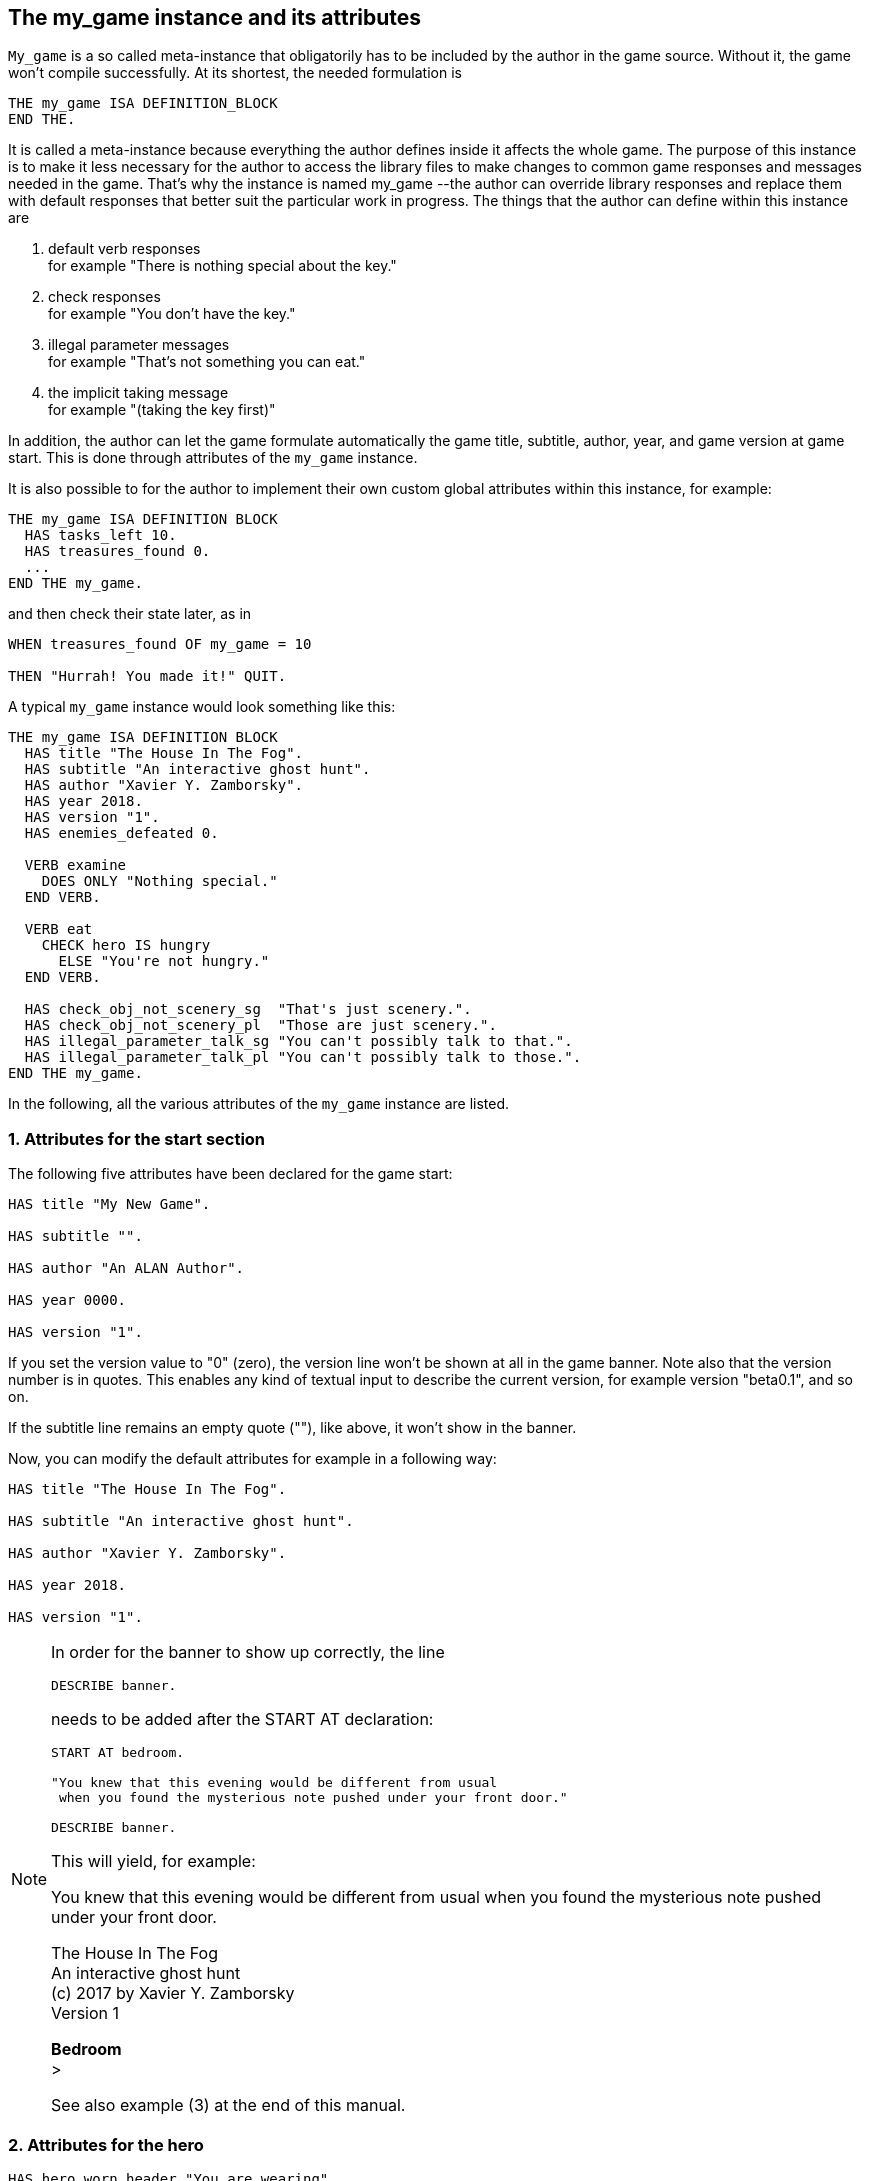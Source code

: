 ////
********************************************************************************
*                                                                              *
*                     ALAN Standard Library User's Manual                      *
*                                                                              *
*                                 Chapter 10                                   *
*                                                                              *
********************************************************************************
////



[[ch10]]
== The my_game instance and its attributes

`My_game` is a so called meta-instance that obligatorily has to be included by the author in the game source.
Without it, the game won't compile successfully.
At its shortest, the needed formulation is

[source,alan]
--------------------------------------------------------------------------------
THE my_game ISA DEFINITION_BLOCK
END THE.
--------------------------------------------------------------------------------

It is called a meta-instance because everything the author defines inside it affects the whole game.
The purpose of this instance is to make it less necessary for the author to access the library files to make changes to common game responses and messages needed in the game.
That's why the instance is named my_game --the author can override library responses and replace them with default responses that better suit the particular work in progress.
The things that the author can define within this instance are

a. default verb responses +
for example "There is nothing special about the key."

b. check responses +
for example "You don't have the key."

c. illegal parameter messages +
for example "That's not something you can eat."

d. the implicit taking message +
for example "(taking the key first)"

In addition, the author can let the game formulate automatically the game title, subtitle, author, year, and game version at game start.
This is done through attributes of the `my_game` instance.

It is also possible to for the author to implement their own custom global attributes within this instance, for example:

[source,alan]
--------------------------------------------------------------------------------
THE my_game ISA DEFINITION BLOCK
  HAS tasks_left 10.
  HAS treasures_found 0.
  ...
END THE my_game.
--------------------------------------------------------------------------------

and then check their state later, as in

[source,alan]
--------------------------------------------------------------------------------
WHEN treasures_found OF my_game = 10

THEN "Hurrah! You made it!" QUIT.
--------------------------------------------------------------------------------

A typical `my_game` instance would look something like this:

[source,alan]
--------------------------------------------------------------------------------
THE my_game ISA DEFINITION BLOCK
  HAS title "The House In The Fog".
  HAS subtitle "An interactive ghost hunt".
  HAS author "Xavier Y. Zamborsky".
  HAS year 2018.
  HAS version "1".
  HAS enemies_defeated 0.

  VERB examine
    DOES ONLY "Nothing special."
  END VERB.

  VERB eat
    CHECK hero IS hungry
      ELSE "You're not hungry."
  END VERB.

  HAS check_obj_not_scenery_sg  "That's just scenery.".
  HAS check_obj_not_scenery_pl  "Those are just scenery.".
  HAS illegal_parameter_talk_sg "You can't possibly talk to that.".
  HAS illegal_parameter_talk_pl "You can't possibly talk to those.".
END THE my_game.
--------------------------------------------------------------------------------


In the following, all the various attributes of the `my_game` instance are listed.



// @FIXME: This heading should retain it's number even when all other section
//         numbers are removed!
=== 1. Attributes for the start section

The following five attributes have been declared for the game start:

[source,alan]
--------------------------------------------------------------------------------
HAS title "My New Game".

HAS subtitle "".

HAS author "An ALAN Author".

HAS year 0000.

HAS version "1".
--------------------------------------------------------------------------------

If you set the version value to "0" (zero), the version line won't be shown at all in the game banner.
Note also that the version number is in quotes.
This enables any kind of textual input to describe the current version, for example version "beta0.1", and so on.


// PAGE 79 //



If the subtitle line remains an empty quote (""), like above, it won't show in the banner.

Now, you can modify the default attributes for example in a following way:

[source,alan]
--------------------------------------------------------------------------------
HAS title "The House In The Fog".

HAS subtitle "An interactive ghost hunt".

HAS author "Xavier Y. Zamborsky".

HAS year 2018.

HAS version "1".
--------------------------------------------------------------------------------

[NOTE]
================================================================================
In order for the banner to show up correctly, the line

[source,alan]
----------------
DESCRIBE banner.
----------------

needs to be added after the START AT declaration:

[source,alan]
------------------------------------------------------------------
START AT bedroom.

"You knew that this evening would be different from usual
 when you found the mysterious note pushed under your front door."

DESCRIBE banner.
------------------------------------------------------------------

This will yield, for example:

[example,role="gametranscript"]
===============================
You knew that this evening would be different from usual when you found the mysterious note pushed under your front door.

The House In The Fog +
An interactive ghost hunt +
(c) 2017 by Xavier Y. Zamborsky +
Version 1

*Bedroom* +
&gt;
===============================

See also example (3) at the end of this manual.
================================================================================

// PAGE 80 //



// @FIXME: This heading should retain it's number even when all other section
//         numbers are removed!
=== 2. Attributes for the hero

[source,alan]
--------------------------------------------------------------------------------
HAS hero_worn_header "You are wearing"

HAS hero_worn_else "You are not wearing anything."
--------------------------------------------------------------------------------

Change these to alter the way the hero is described as far clothing is concerned.
If no specific CLOTHING is defined for the hero in the game, these messages won't show at any time.
By default, these messages show at "`>inventory`".
If the author wishes to have the CLOTHING objects worn by the hero described after "`>examine`" me, the examine verb for the hero should be defined this way:

[source,alan]
--------------------------------------------------------------------------------
THE hero ISA ACTOR

...

VERB examine

DOES ONLY "Blah blah..."

LIST worn.

END VERB.

END THE hero.
--------------------------------------------------------------------------------

// @FIXME: This heading should retain it's number even when all other section
//         numbers are removed!
=== 3. Attributes for locations

[source,alan]
--------------------------------------------------------------------------------
HAS dark_loc_desc "It is pitch black. You can't see anything at all."
--------------------------------------------------------------------------------

This is the default location description for dark locations.
It is shown every time the hero enters a dark location or types "LOOK" while there.
Edit this to change the default description of dark locations.
If/when a dark location is lighted, this description won't be shown any longer.

[source,alan]
--------------------------------------------------------------------------------
HAS light_goes_off "It is now pitch black.".
--------------------------------------------------------------------------------

This message is shown when a light goes off and the location becomes dark.

// @FIXME: This heading should retain it's number even when all other section
//         numbers are removed!
=== 4. Attributes for restricted actions

[source,alan]
--------------------------------------------------------------------------------
HAS restricted_response "You can't do that."
--------------------------------------------------------------------------------

If the game author restricts the outcome of any verbs in the game, this message will show instead of the usual message.

[source,alan]
--------------------------------------------------------------------------------
HAS restricted_level 0.
--------------------------------------------------------------------------------

// @FIXME: XRef to PDF page...
By default, all verbs work normally, without restrictions.
See further the chapter Restricted actions (p. 69-).

// PAGE 81 //



// @FIXME: This heading should retain it's number even when all other section
//         numbers are removed!
=== 5. Illegal parameter messages

In this section, all illegal parameter messages used by the library are listed.
If you wish to change any of these, you can declare them again in the my_game instance.

[NOTE]
================================================================================
If you need to change a great number, or all, of these messages, for example if you're writing in another language or you need to change the person or the tense of these messages to better suit your narrative, it is highly recommended that you edit the file 'mygame_import.i' in the library distribution package, find the list of these messages there, edit them, and import the 'mygame_import.i' file to your game source (together with the library). 'mygame_import.i' is a file that lists all the pre-defined attributes of the my_game instance for easy modification.
It is included in the library distribution package but is not necessarily needed to run a game.
It makes sense to re-declare these messages within the my_game instance in your own source file ONLY if you need to change a small number that you are not satisfied with.
Looking through the list of these parameter messages in 'mygame_import.i' will give you a much better overview of them and make it easier to edit them in a uniform way to suit your purposes.
================================================================================

[NOTE]
================================================================================
NOTE ALSO that changing illegal parameter messages is usually not the first priority of a game author and in many cases they are left as is, as defined by the library.
It is much more common to modify the standard verb outcomes or add checks of your own to existing library checks, for example.
If changing illegal parameter messages is not a high priority for you, you might wish to skip directly to the next section.
================================================================================

The illegal parameter messages, as also the verb check messages and implicit taking messages further below, use the `$` parameter naming approach.

Key to the parameter symbols used in ALAN:

[horizontal]
`$v`  :: the verb the player used
`$1`  :: the first parameter the player used (for example the noun after the first verb used), without any articles, for example "key" in the command "examine key")
`$+1` :: the definite form of the first parameter the player used (for example "the key")
`$-1` :: the negative form of the first parameter the player used (for example "no key") (not used in the library)
`$01` :: the indefinite form of the first parameter the player used (for example "a key")
`$2`  :: etc. would be the second parameter the player used, ( for example the word "key" in "unlock door with key")

The general message for when a parameter is not suitable with the verb (for example "That's not something you can attack"):


[source,alan]
--------------------------------------------------------------------------------
HAS illegal_parameter_sg "That's not something you can $v.".

HAS illegal_parameter_pl "Those are not something you can $v.".
--------------------------------------------------------------------------------

The library accounts for singular and plural cases; that's why many messages have both a singular (sg) and a plural (pl) formulation.
In the following there are variations of the above message when a preposition is required after the verb (for example "That's not something you can ask about." or "That's not something you can cut things with."):

For verbs requiring about (the library verbs ask_about, tell_about and think_about):

// PAGE 82 //


[source,alan]
--------------------------------------------------------------------------------
HAS illegal_parameter_about_sg "That's not something you can $v about.".

HAS illegal_parameter_about_pl "Those are not something you can $v about.".
--------------------------------------------------------------------------------

There are two ditransitive verbs requiring at in the library, fire_at (e.g"fire rifle at bear") and throw_at (for example "throw remote control at TV"):

[source,alan]
--------------------------------------------------------------------------------
HAS illegal_parameter_at "You can't $v anything at $2."
--------------------------------------------------------------------------------

The following is needed for the verb ask_for (for example "ask servant for tea"):

[source,alan]
--------------------------------------------------------------------------------
HAS illegal_parameter_for_sg "That's not something you can $v for.".

HAS illegal_parameter_for_pl "Those are not something you can $v for.".
--------------------------------------------------------------------------------

The verb take_from needs the following formulations:

[source,alan]
--------------------------------------------------------------------------------
HAS illegal_parameter_from_sg "That's not something you can take things from.

HAS illegal_parameter_from_pl "Those are not something you can take things

from.".
--------------------------------------------------------------------------------

The verbs dive_in, jump_in, lie_in and swim_in use the following parameter messages:

[source,alan]
--------------------------------------------------------------------------------
HAS illegal_parameter_in_sg "That's not something you can $v in.".

HAS illegal_parameter_in_pl "Those are not something you can $v in.".
--------------------------------------------------------------------------------

Climb_on, jump_on, knock, lie_on, sit_on, stand_on, switch_on, turn_on, for their part, use the following messages:

[source,alan]
--------------------------------------------------------------------------------
HAS illegal_parameter_on_sg "That's not something you can $v on.".

HAS illegal_parameter_on_pl "Those are not something you can $v on.".
--------------------------------------------------------------------------------

For get_off, switch_off and turn_of f, the following parameter messages are used:

[source,alan]
--------------------------------------------------------------------------------
HAS illegal_parameter_off_sg "That's not something you can $v off.".

HAS illegal_parameter_off_pl "Those are not something you can $v off.".
--------------------------------------------------------------------------------

The preposition to is needed in the verbs listen_to and talk_to:

[source,alan]
--------------------------------------------------------------------------------
HAS illegal_parameter_to_sg "That's not something you can $v to.".

HAS illegal_parameter_to_pl "Those are not something you can $v to.".
--------------------------------------------------------------------------------

A slightly different message is needed for give, show, tell, tie_to, throw_to which are ditransitive verbs with the second parameter preceded by to:

// PAGE 83 //


[source,alan]
--------------------------------------------------------------------------------
HAS illegal_parameter2_to_sg "That's not something you can $v things to.".

HAS illegal_parameter2_to_pl "Those are not something you can $v things to.".
--------------------------------------------------------------------------------

For with, we have two separate messages.
The verbs kill_with, shoot_with and play_with use the following formulation:

[source,alan]
--------------------------------------------------------------------------------
HAS illegal_parameter_with_sg "That's not something you can $v with.".

HAS illegal_parameter_with_pl "Those are not something you can $v with.".
--------------------------------------------------------------------------------

while a somewhat bigger group of verbs - attack_with, break_with, burn_with, close_with, cut_with, fill_with, lock_with, open_with, pry_with, push_with, unlock_with - are accompanied with a message one word longer: the word 'things' is added, for no other reason than that it sounds better than if left out, as far as these verbs are concerned:

[source,alan]
--------------------------------------------------------------------------------
HAS illegal_parameter2_with_sg "That's not something you can $v things with.".

HAS illegal_parameter2_with_pl "Those are not something you can $v things
with.".
--------------------------------------------------------------------------------


The communication verbs ask, ask_for, say_to, talk_to and tell use a message of their own:

[source,alan]
--------------------------------------------------------------------------------
HAS illegal_parameter_talk_sg "That's not something you can talk to.".

HAS illegal_parameter_talk_pl "Those are not something you can talk to.".
--------------------------------------------------------------------------------

We have a separate individual default parameter message for a handful of verbs.

For consult, we have the following:


[source,alan]
--------------------------------------------------------------------------------
HAS illegal_parameter_consult_sg "That's not something you can find

information about."
--------------------------------------------------------------------------------

[source,alan]
--------------------------------------------------------------------------------
HAS illegal_parameter_consult_pl "Those are not something you can find

information about."
--------------------------------------------------------------------------------

You'll find this message at examine :

[source,alan]
--------------------------------------------------------------------------------
HAS illegal_parameter_examine_sg "That's not something you can examine.".

HAS illegal_parameter_examine_pl "Those are not something you can examine.".
--------------------------------------------------------------------------------

The reason why examine doesn't use the general default message (scroll above) is that when the player types for example "`>x 34`" the response would be "That's not something you can x." which isn't such pretty-looking as when the verb is printed in full.

The verbs look_out_of and look_through use prepositions other verbs don't, and that's why they need their own messages:

// PAGE 84 //



[source,alan]
--------------------------------------------------------------------------------
HAS illegal_parameter_look_out_sg "That's not something you can look out of.".

HAS illegal_parameter_look_out_pl "Those are not something you can look out

of.".

HAS illegal_parameter_look_through "You can't look through $+1.".
--------------------------------------------------------------------------------

==== Other illegal parameter messages

The above are the default messages and their variations.
There are, however, other illegal parameter messages needed at places.
They are described below.

The following message is displayed when the player tries to for example put something into an actor instance.
The verbs in which this message is found are `empty_in`, `pour_in`, `put_in`, and `throw_in`:


[source,alan]
--------------------------------------------------------------------------------
HAS illegal_parameter_act "That doesn't make sense.".
--------------------------------------------------------------------------------

The following message is displayed when the player tries to use the verbs give, put, put_in, put_on, put_against, put_near, put_behind, put_under, throw_at, throw_in, throw_to, use and use_with with actors as direct objects:

[source,alan]
--------------------------------------------------------------------------------
HAS illegal_parameter_obj "You can only $v objects.".
--------------------------------------------------------------------------------

The verbs answer, say, say_to and write require that what we wish to answer, say or write is put into a string ( = surrounded by quotes).

[source,alan]
--------------------------------------------------------------------------------
HAS illegal_parameter_string "Please state inside double quotes ("""") what

you want to $v.".
--------------------------------------------------------------------------------

The verbs look_behind, look_in and look_under have the following message when the player tries to look somewhere that is not suitable object for these verbs:

[source,alan]
--------------------------------------------------------------------------------
HAS illegal_parameter_there "It's not possible to $v there.".
--------------------------------------------------------------------------------

The verb go_to has its own message:

[source,alan]
--------------------------------------------------------------------------------
HAS illegal_parameter_go "It's not possible to go there."
--------------------------------------------------------------------------------

The following is a variation of the above and is used when the second parameter of a ditransitive verb is not suitable.

The verbs empty_in, empty_on, pour_in, pour_on, put_in, put_on, put_against, put_behind, put_near, put_under, throw_in, throw_to, tie_to and write use this message:

[source,alan]
--------------------------------------------------------------------------------
HAS illegal_parameter2_there "It's not possible to $v anything there.".
--------------------------------------------------------------------------------

// PAGE 85 //



Finally, there are some messages for the information "verbs" what_is, where_is and who_is. (The first two messages below also apply to where_is besides what_is.)

[source,alan]
--------------------------------------------------------------------------------
HAS illegal_parameter_what_sg "That's not something I know about.".

HAS illegal_parameter_what_pl "Those are not something I know about.".

HAS illegal_parameter_who_sg "That's not somebody I know about.".

HAS illegal_parameter_who_pl "Those are not somebody I know about.".
--------------------------------------------------------------------------------

==== Changing the illegal parameter message of a single verb:

The way the illegal parameter messages have been defined in the library, it is not usually possible to affect just one verb at a time.
Most often, changing a default message will alter the outcome of at least a handful of verbs, because one default message is shared by many verbs.
There are some default parameter messages that only affect one verb; you should check the list of parameter messages (above) for details.
Anyway, the quickest way to accomplish this task would be to open 'lib_verbs.i', find the verb, then modify the appropriate parameter message in its syntax statement.

// @FIXME: This heading should retain it's number even when all other section
//         numbers are removed!
=== 6. Default verb check messages

All these check messages can be individually changed by listing them under the my_game instance in your game source file.
They are also listed in the file 'mygame_import.i' in the library distribution package, for easy modification.
These check messages are used in verb definitions, mainly in 'lib_verbs.i'.
Changing one check message will affect all verbs where that particular check is found.
Again, as with parameter messages, edit these messages directly in 'mygame_import.i' if you need to change a great number of them, otherwise redefine them within the my_game instance in your own source file.
You'll quickly notice that the list is quite long, and listing any number greater than just a few under the my_game instance would be a rather frustrating task.

////
@FIXME: This list is a nightmare! Even in the original PDF it's unclear where
        a list ends and another one starts, which styles denote sub-headings or
        list entries. Must fix this somehow, for it's unmanageable.
////

a. attribute checks
+
The general check message for when an instance cannot be used with the verb :
+
[source,alan]
--------------------------------------------------------------------------------
HAS check_obj_suitable_sg "That's not something you can $v.".

HAS check_obj_suitable_pl "Those are not something you can $v.".
--------------------------------------------------------------------------------
+
Thus, if the player tries to for example eat something that is not edible,
+
[example,role="gametranscript"]
================================================================================
&gt; _eat book_ +
That's not something you can eat.
================================================================================
+
the check message will be displayed.
+
Note that the illegal parameter messages (above) mostly report cases where the player tried to use a wrong kind of instance with a verb:
+
[example,role="gametranscript"]
================================================================================
&gt; _take 5_ +
That's not something you can take.
================================================================================
+
The verb take only works with objects, not with any other instances.
Thus, if you try to take something else than an object (for example a numerical value in the above case), an illegal parameter message is shown.
This restriction is defined in the syntax of the verb.
Checks, on the other hand, are used to ensure that an instance has the proper attribute needed with the verb, for example edible, takeable, NOT open, and so forth.
+
Variations of the above message, needed for example when a preposition is required after the verb, are listed below:
+
--
** `fire_at`, `throw_at`, `throw_to`:
+
[source,alan]
--------------------------------------------------------------------------------
HAS check_obj_suitable_at "You can't $v anything at $+2."
--------------------------------------------------------------------------------

** `ask_for`:
+
[source,alan]
--------------------------------------------------------------------------------
HAS check_obj2_suitable_for_sg "That's not something you can $v for.".

HAS check_obj2_suitable_for_pl "Those are not something you can $v for.".
--------------------------------------------------------------------------------

** `turn_off`, `switch_off`:
+
[source,alan]
--------------------------------------------------------------------------------
HAS check_obj_suitable_off_sg "That's not something you can $v off."

HAS check_obj_suitable_off_pl "Those are not something you can $v off.".
--------------------------------------------------------------------------------

** `knock`, `switch_on`, `turn_on`:
+
[source,alan]
--------------------------------------------------------------------------------
HAS check_obj_suitable_on_sg "That's not something you can $v on.".

HAS check_obj_suitable_on_pl "Those are not something you can $v on." .
--------------------------------------------------------------------------------

** `play_with`:
+
[source,alan]
--------------------------------------------------------------------------------
HAS check_obj_suitable_with_sg "That's not something you can $v with.".

HAS check_obj_suitable_with_pl "Those are not something you can $v with.".
--------------------------------------------------------------------------------

** `break_with`, `burn_with`, `close_with`, `cut_with`, `fill_with`, `lock_with`, `open_with`, `pry_with`, `push_with`, `touch_with`, `unlock_with`:
+
[source,alan]
--------------------------------------------------------------------------------
HAS check_obj2_suitable_with_sg "That's not something you can $v things
with.".


HAS check_obj2_suitable_with_pl "Those are not something you can $v things

with.".
--------------------------------------------------------------------------------
--
+
Again, we have a separate message for examine, look_out_of and look_through:
+
[source,alan]
--------------------------------------------------------------------------------
HAS check_obj_suitable_examine_sg "That's not something you can examine.".

HAS check_obj_suitable_examine_pl "Those are not something you can examine.".

HAS check_obj_suitable_look_out_sg "That's not something you can look out of.".

HAS check_obj_suitable_look_out_pl "Those are not something you can look out of.".

HAS check_obj_suitable_look_through "You can't look through $+1.".
--------------------------------------------------------------------------------

=== Checks for open, closed and locked objects

open, open_with:

[source,alan]
--------------------------------------------------------------------------------
HAS check_obj_not_open_sg "$+1 is already open.".

HAS check_obj_not_open_pl "$+1 are already open.".
--------------------------------------------------------------------------------

close, close_with:

[source,alan]
--------------------------------------------------------------------------------
HAS check_obj_open1_sg "$+1 is already closed.".

HAS check_obj_open1_pl "$+1 are already closed.".
--------------------------------------------------------------------------------

empty, empty (in/on), look_in, pour (in/on):

[source,alan]
--------------------------------------------------------------------------------
HAS check_obj_open2_sg "You can't, since $+1 is closed.".

HAS check_obj_open2_pl "You can't, since $+1 are closed.".
--------------------------------------------------------------------------------

empty_in, pour_in, put_in, throw_in:

[source,alan]
--------------------------------------------------------------------------------
HAS check_obj2_open_sg "You can't, since $+2 is closed.".

HAS check_obj2_open_pl "You can't, since $+2 are closed.".
--------------------------------------------------------------------------------

unlock, unlock_with:

[source,alan]
--------------------------------------------------------------------------------
HAS check_obj_locked_sg "$+1 is already unlocked.".

HAS check_obj_locked_pl "$+1 are already unlocked.".
--------------------------------------------------------------------------------

lock, lock_with

[source,alan]
--------------------------------------------------------------------------------
HAS check_obj_not_locked_sg "$+1 is already locked.".

HAS check_obj_not_locked_pl "$+1 are already locked.".
--------------------------------------------------------------------------------

// PAGE 88 //



=== Checks for "not reachable" and "distant" objects

A large number of verbs have the following checks:

[source,alan]
--------------------------------------------------------------------------------
HAS check_obj_reachable_sg "$+1 is out of your reach.".

HAS check_obj_reachable_pl "$+1 are out of your reach.".

HAS check_obj_not_distant_sg "$+1 is too far away.".

HAS check_obj_not_distant_pl "$+1 are too far away.".
--------------------------------------------------------------------------------

In addition, the verbs empty_in, fill_with, pour_in, put_in, take_from and tie_to have the following check for the reachability of the second parameter:

[source,alan]
--------------------------------------------------------------------------------
HAS check_obj2_reachable_sg "$+2 is out of your reach.".

HAS check_obj2_reachable_pl "$+2 are out of your reach.".
--------------------------------------------------------------------------------

and the verb ask_for has the following check:

[source,alan]
--------------------------------------------------------------------------------
HAS check_obj_reachable_ask "$+1 wouldn't be able to reach $+2.".
--------------------------------------------------------------------------------

which is triggered when the hero asks an NPC for something that the NPC cannot reach. (This happens when the object in question has the attribute 'NOT reachable'.)

The verbs throw_at, throw_in, throw_to allow the action to succeed if the second parameter is reachable, but not if the second parameter is distant:.
Thus, the way things are defined in the library, it is possible to e,g, throw something in a container if that container is otherwise NOT reachable.
But if the container is distant, the action will fail.

[source,alan]
--------------------------------------------------------------------------------
HAS check_obj2_not_distant_sg "$+2 is too far away.".

HAS check_obj2_not_distant_pl "$+2 are too far away.".
--------------------------------------------------------------------------------

=== Checks for the hero sitting or lying_down

Numerous verbs in the library have one of the following checks for sitting:

[source,alan]
--------------------------------------------------------------------------------

HAS check_hero_not_sitting1 "It is difficult to $v while sitting down.".

HAS check_hero_not_sitting2 "It is difficult to $v anything while sitting

down.".

HAS check_hero_not_sitting3 "It is difficult to $v anywhere while sitting

down.".
--------------------------------------------------------------------------------

and for lying down:

[source,alan]
--------------------------------------------------------------------------------
HAS check_hero_not_lying_down1 "It is difficult to $v while lying down.".

HAS check_hero_not_lying_down2 "It is difficult to $v anything while lying

down.".

HAS check_hero_not_lying_down3 "It is difficult to $v anywhere while lying

down.".
--------------------------------------------------------------------------------

If the player uses the verbs sit or sit_on, and the hero is already sitting, the following check message is displayed:

[source,alan]
--------------------------------------------------------------------------------
HAS check_hero_not_lying_down4 "You're lying down already.".
--------------------------------------------------------------------------------

=== Other attribute checks

Checking that the object of the action has the ability to talk; verbs ask, ask_for, say_to, tell:

[source,alan]
--------------------------------------------------------------------------------
HAS check_act_can_talk_sg "That's not something you can talk to.".

HAS check_act_can_talk_pl "Those are not something you can talk to.".
--------------------------------------------------------------------------------

Checking that the object is allowed to be emptied/poured/put/thrown in the container (empty_in, pour_in, put_in, throw_in):

[source,alan]
--------------------------------------------------------------------------------
HAS check_obj_allowed_in_sg "$+1 doesn't belong in $+2".

HAS check_obj_allowed_in_pl "$+1 don't belong in $+2."
--------------------------------------------------------------------------------

Checking that something is broken; the verb fix:

[source,alan]
--------------------------------------------------------------------------------
HAS check_obj_broken_sg "That doesn't need fixing.".

HAS check_obj_broken_pl "Those don't need fixing.".
--------------------------------------------------------------------------------

Checking that the object of the action is inanimate, because normally the action would be considered improper if done to a person: pull, push, push_with, scratch, search

[source,alan]
--------------------------------------------------------------------------------
HAS check_obj_inanimate1 "$+1 wouldn't probably appreciate that.".
--------------------------------------------------------------------------------

With some verbs, the above message is slightly altered; rub, touch, touch_with:

[source,alan]
--------------------------------------------------------------------------------
HAS check_obj_inanimate2 "You are not sure whether $+1 would appreciate

that.".
--------------------------------------------------------------------------------

// PAGE 90 //

Checking if something is movable; the verbs lift, pull, push, push_with, shake, take, take_from:

[source,alan]
--------------------------------------------------------------------------------
HAS check_obj_movable "It's not possible to $v $+1.".
--------------------------------------------------------------------------------

Checking whether something is scenery; the verbs examine, take, take_from:

[source,alan]
--------------------------------------------------------------------------------
HAS check_obj_not_scenery_sg "$+1 is not important.".

HAS check_obj_not_scenery_pl "$+1 are not important.".
--------------------------------------------------------------------------------

In the verbs ask_for and take_from there is also a check for whether the second parameter in the command happens to be a scenery object:

[source,alan]
--------------------------------------------------------------------------------
HAS check_obj2_not_scenery_sg "$+2 is not important.".

HAS check_obj2_not_scenery_pl "$+2 are not important.".
--------------------------------------------------------------------------------

For some verbs, the target of looking is checked with the following message: look_behind, look_under:

[source,alan]
--------------------------------------------------------------------------------
HAS check_obj_suitable_there "It's not possible to $v there.".
--------------------------------------------------------------------------------

The verbs throw_in and tie_to has a slightly different formulation from the above:

[source,alan]
--------------------------------------------------------------------------------
HAS check_obj2_suitable_there "It's not possible to $v anything there.".
--------------------------------------------------------------------------------

The following check is found in verbs in which implicit taking is possible but the present instance is NOT takeable:

[source,alan]
--------------------------------------------------------------------------------
HAS check_obj_takeable "You don't have $+1.".
--------------------------------------------------------------------------------

fill_with has the following check:fill_with

[source,alan]
--------------------------------------------------------------------------------
HAS check_obj2_takeable1 "You don't have $+2.".
--------------------------------------------------------------------------------

while ask_for has:

[source,alan]
--------------------------------------------------------------------------------
HAS check_obj2_takeable2 "You can't have $+2.".
--------------------------------------------------------------------------------

Checking that an object is not too heavy (lift, take, take_from):

[source,alan]
--------------------------------------------------------------------------------
HAS check_obj_weight_sg "$+1 is too heavy to $v.".

HAS check_obj_weight_pl "$+1 are too heavy to $v.".
--------------------------------------------------------------------------------

Checking that an object can be written in/on:

[source,alan]
--------------------------------------------------------------------------------
HAS check_obj_writeable "Nothing can be written there.".
--------------------------------------------------------------------------------

// PAGE 91 //



// @FIXME: Note sure where this "b)" list odering came from!

=== b. location and containment checks for actors and objects

Location and containment checks for actors other than the hero (checks for the hero are listed separately below):

For the verb follow to work successfully, the actor to be followed should be in an adjacent location to the hero.
The following check will verify this:

[source,alan]
--------------------------------------------------------------------------------
HAS check_act_near_hero "You don't quite know where $+1 went.
You should state direction where you want to go.".
--------------------------------------------------------------------------------

If the hero tries to take something from an NPC and the NPC doesn't have the stated object, the following check is triggered (take_from):

[source,alan]
--------------------------------------------------------------------------------
HAS check_obj_in_act_sg "$+2 doesn't have $+1.".

HAS check_obj_in_act_pl "$+2 don't have $+1.".
--------------------------------------------------------------------------------

Similarly, if the player types >give object to actor, and the actor already has that object, the following check message is displayed:

[source,alan]
--------------------------------------------------------------------------------
HAS check_obj_not_in_act_pl "$+2 already have $+1.".
HAS check_obj_not_in_act_sg "$+2 already has $+1.".
--------------------------------------------------------------------------------

==== Location and containment checks for the hero

The following checks deal with where the hero is or what (s)he is carrying.

The verb shoot has the following check:

[source,alan]
--------------------------------------------------------------------------------
HAS check_count_weapon_in_hero "You are not carrying any firearms.".
--------------------------------------------------------------------------------

find, follow, go_to, where_is:

[source,alan]
--------------------------------------------------------------------------------
HAS check_obj_not_at_hero_sg "$+1 is right here.".

HAS check_obj_not_at_hero_pl "$+1 are right here.".
--------------------------------------------------------------------------------

drop, fire, fire_at, put, show:

[source,alan]
--------------------------------------------------------------------------------
HAS check_obj_in_hero "You don't have the $+1.".
--------------------------------------------------------------------------------

// PAGE 92 //



The following check is used in many verbs, typically ditransitive ones such as break_with, cut_with etc:

[source,alan]
--------------------------------------------------------------------------------
HAS check_obj2_in_hero "You don't have the $+2.".
--------------------------------------------------------------------------------

In the following, the action tried out by the player is targeted at something the hero is holding, and the action would not make sense (verbs attack, attack_with, kick, lift, shoot and shoot_with):

[source,alan]
--------------------------------------------------------------------------------
HAS check_obj_not_in_hero1 "It doesn't make sense to $v something you're
--------------------------------------------------------------------------------

The following check ensures that the hero is not trying to get something (s)he already has (the verbs take, take_from):

[source,alan]
--------------------------------------------------------------------------------
HAS check_obj_not_in_hero2 "You already have $+1.".
--------------------------------------------------------------------------------

The throwing verbs (throw_at, throw_in throw_to)have this check to prohibit the hero from throwing something at, to or into something that (s)he is holding:

[source,alan]
--------------------------------------------------------------------------------
HAS check_obj2_not_in_hero1 "You are carrying $+2.".
--------------------------------------------------------------------------------

For "putting" verbs other than put_in and put_on, the following check ensures that the hero cannot succeed in putting something against, behind, near, on or under something else when (s)he carries the object referenced by second parameter (the verbs put_against, put_behind, put_near, put_under):

[source,alan]
--------------------------------------------------------------------------------
HAS check_obj2_not_in_hero2 "That would be futile.".
--------------------------------------------------------------------------------

Thus, if the hero is for example carrying a book, the command

[example,role="gametranscript"]
================================================================================
&gt; _put apple near book_
================================================================================


wouldn't be successful.

If the hero already is carrying an object that (s)he asks for, the following check message is displayed:

[source,alan]
--------------------------------------------------------------------------------
HAS check_obj2_not_in_hero3 "You already have $+2.".
--------------------------------------------------------------------------------

// PAGE 93 //


// @FIXME: Lost track of heading levels!
==== Checking whether an object is in a container or not

When the following check fires, the hero tried to empty the contents of an object into a container that already was contained by the object (for example if there is a bottle in a box, and the player types "empty box in bottle").
This applies to the verbs empty_in and pour_in:

[source,alan]
--------------------------------------------------------------------------------
HAS check_cont_not_in_obj "That doesn't make sense.".
--------------------------------------------------------------------------------

If the hero tries to take something from a container and that something is not there to begin with, the following check message is displayed (take_from):

[source,alan]
--------------------------------------------------------------------------------
HAS check_obj_in_cont_sg "$+1 is not in $+2.".

HAS check_obj_in_cont_pl "$+1 are not in $+2.".
--------------------------------------------------------------------------------

If the hero tries to put or throw something into a container but the object is already in the container, the following message is displayed (put_in, throw_in):

[source,alan]
--------------------------------------------------------------------------------
HAS check_obj_not_in_cont_sg "$+1 is in $+2 already.".

HAS check_obj_not_in_cont_pl "$+1 are in $+2 already.".
--------------------------------------------------------------------------------

The following check message is displayed when the hero tries to fill a container with something that the container already is full of (fill_with):

[source,alan]
--------------------------------------------------------------------------------
HAS check_obj_not_in_cont2_sg "$+1 is already full of $+2.".

HAS check_obj_not_in_cont2_pl "$+1 is already full of $+2.".
--------------------------------------------------------------------------------

Checking whether an OBJECT is on a SUPPORTER or not (take_from):

[source,alan]
--------------------------------------------------------------------------------
HAS check_obj_on_surface_sg "$+1 is not on $+2.".

HAS check_obj_on_surface_pl "$+1 are not on $+2.".
--------------------------------------------------------------------------------

Putting something on a SUPPORTER (put_on):

[source,alan]
--------------------------------------------------------------------------------
HAS check_obj_not_on_surface_sg "$+1 is already on $+2.".

HAS check_obj_not_on_surface_pl "$+1 are already on $+2.".
--------------------------------------------------------------------------------

// @FIXME: Lost track of heading levels!
==== Checking whether an object is worn by the hero or not

You can't take off something you're not wearing (remove, take_off):
[source,alan]
--------------------------------------------------------------------------------
HAS check_obj_in_worn "You are not wearing $+1.".
--------------------------------------------------------------------------------

// PAGE 94 //


The following check is for cases when the hero tries to put on something (s)he is already wearing (put_on, wear):

[source,alan]
--------------------------------------------------------------------------------
HAS check_obj_not_in_worn1 "You are already wearing $+1.".
--------------------------------------------------------------------------------

Here, the action is stopped if the hero tries to attack, kick or shoot something (s)he's wearing (attack, attack_with, kick, shoot, shoot_with):

[source,alan]
--------------------------------------------------------------------------------
HAS check_obj_not_in_worn2 "It doesn't make sense to $v something you're
wearing.".
--------------------------------------------------------------------------------

Lastly, it's not possible to drop a piece of CLOTHING if it is worn.
It will have to be removed first (drop):

[source,alan]
--------------------------------------------------------------------------------
HAS check_obj_not_in_worn3: "You'll have to take off $+1 first."
--------------------------------------------------------------------------------

=== c. checking location states

The following check is found in numerous verbs.
It prohibits actions requiring seeing when the LOCATION is not lit:

[source,alan]
--------------------------------------------------------------------------------
HAS check_current_loc_lit "It is too dark to see.".
--------------------------------------------------------------------------------

=== d. logical checks

The checks in this group a) prohibit the action from being directed at the hero, and 2) prohibit the action in ditransitive verbs where both the first and the second parameter refer to the same instance.

1. prohibiting the action from being directed at the hero:
+
The following check is triggered when the player tries something like >attack me (ask, ask_for, attack, attack_with, catch, follow, kick, listen, pull, push, push_with, take, take_from, tell):
+
[source,alan]
--------------------------------------------------------------------------------
HAS check_obj_not_hero1 "It doesn't make sense to $v yourself.".
--------------------------------------------------------------------------------
+
For the verbs fire_at, kill, kill_with, shoot, shoot_with there is a specific message when the target of the action is the hero:
+
[source,alan]
--------------------------------------------------------------------------------
HAS check_obj_not_hero2 "There is no need to be that desperate.".
--------------------------------------------------------------------------------
+
For a couple of actions where the hero is the target, the action might make sense but it is anyway not deemed fruitful.
+
This applies to the verbs scratch and touch:
+
[source,alan]
--------------------------------------------------------------------------------
HAS check_obj_not_hero3 "That wouldn't accomplish anything.".
--------------------------------------------------------------------------------
+
The verbs find and go_to have the following check triggered when the player types >find me or >go to me:
+
[source,alan]
--------------------------------------------------------------------------------
HAS check_obj_not_hero4 "You're right here.".
--------------------------------------------------------------------------------
+
If the player tries >free me, the following check message is displayed (free):
+
[source,alan]
--------------------------------------------------------------------------------
HAS check_obj_not_hero5 "You don't have to be freed.".
--------------------------------------------------------------------------------

The verbs kiss, play_with and rub have the following check:

[source,alan]
--------------------------------------------------------------------------------
HAS check_obj_not_hero6 "There's no time for that now.".
--------------------------------------------------------------------------------

The verb look_behind has the following check for cases when the hero looks behind him-/herself :
[source,alan]
--------------------------------------------------------------------------------
HAS check_obj_not_hero7 "Turning your head, you notice nothing unusual behind

yourself.".
--------------------------------------------------------------------------------

while look_under has the following one:

[source,alan]
--------------------------------------------------------------------------------
HAS check_obj_not_hero8 "You notice nothing unusual under yourself.".
--------------------------------------------------------------------------------

Many ditransitive verbs have the following check when the hero tries to perform these actions to her-/himself (say_to, show, take_from, touch_with, throw_at, throw_in, throw_to):

[source,alan]
--------------------------------------------------------------------------------
HAS check_obj2_not_hero1 "That doesn't make sense.".
--------------------------------------------------------------------------------

Lastly, some other cases:

put_against, put_behind, put_near, put_under:

[source,alan]
--------------------------------------------------------------------------------
HAS check_obj2_not_hero2 "That would be futile.".
--------------------------------------------------------------------------------

give, tie_to:

[source,alan]
--------------------------------------------------------------------------------
HAS check_obj2_not_hero3 "You can't $v things to yourself.".
--------------------------------------------------------------------------------

// PAGE 96 //



// @FIXME: This heading should retain it's number even when all other section
//         numbers are removed!
=== 2. prohibiting the action in ditransitive verbs where both the first and the second parameter refer to the same instance:

The following checks prohibit actions like >cut rope with rope, >throw stone at stone and >put bottle in bottle:

fire_at, throw_at:

[source,alan]
--------------------------------------------------------------------------------
HAS check_obj_not_obj2_at "It doesn't make sense to $v something at itself.".
--------------------------------------------------------------------------------

take_from:

[source,alan]
--------------------------------------------------------------------------------
HAS check_obj_not_obj2_from "It doesn't make sense to $v something from
--------------------------------------------------------------------------------

itself.".

empty_in, pour_in, put_in, throw_in:

[source,alan]
--------------------------------------------------------------------------------
HAS check_obj_not_obj2_in "It doesn't make sense to $v something into
--------------------------------------------------------------------------------

itself.".

empty_on, pour_on, put_on:

[source,alan]
--------------------------------------------------------------------------------
HAS check_obj_not_obj2_on "It doesn't make sense to $v something onto
--------------------------------------------------------------------------------

itself.".

give, show, throw_to, tie_to:

[source,alan]
--------------------------------------------------------------------------------
HAS check_obj_not_obj2_to "It doesn't make sense to $v something to itself.".
--------------------------------------------------------------------------------

attack_with, break_with, burn_with, close_with, cut_with, fill_with , lock_with, open_with, pry_with, push_with, shoot_with, touch_with, unlock_with, use_with:

[source,alan]
--------------------------------------------------------------------------------
HAS check_obj_not_obj2_with "It doesn't make sense to $v something with
itself.".
--------------------------------------------------------------------------------


put_against, put_behind, put_near, put_under:

[source,alan]
--------------------------------------------------------------------------------
HAS check_obj_not_obj2_put "That doesn't make sense." .
--------------------------------------------------------------------------------

// PAGE 97 //



=== e. additional checks for classes

Lastly, there are some checks that apply only to a specific class.
Most of these are found in 'lib_classes.i'.

The first one checks that a MALE character doesn't put on women's CLOTHING by default, and vice versa:

[source,alan]
--------------------------------------------------------------------------------
HAS check_clothing_sex "On second thoughts you decide $+1 won't really suit

you.".
--------------------------------------------------------------------------------

The following check ensures that it won't be possible to put something inside a SUPPORTER object by default:

[source,alan]
--------------------------------------------------------------------------------
HAS check_cont_not_supporter "You can't put $+1 inside $+2.".
--------------------------------------------------------------------------------

If the player tries to turn off a DEVICE that is already off, the following check is triggered (turn_off, switch_off):

[source,alan]
--------------------------------------------------------------------------------
HAS check_device_on_sg "$+1 is already off.".

HAS check_device_on_pl "$+1 are already off.".
--------------------------------------------------------------------------------

The following message is triggered if the player tries to turn on a DEVICE which is already on (device: turn_on,
switch_on)


[source,alan]
--------------------------------------------------------------------------------
HAS check_device_not_on_sg "$+1 is already on.".

HAS check_device_not_on_pl "$+1 are already on.".
--------------------------------------------------------------------------------

If the player tries to unlock or lock a door with something that is not the matching_key of the DOOR in question (lock_with, unlock_with):

[source,alan]
--------------------------------------------------------------------------------
HAS check_door_matching_key "You can't use $+2 to $v $+1.".
--------------------------------------------------------------------------------

The following message is for situations where the hero tries to turn off or extinguish a LIGHTSOURCE that is NOT lit (lightsource: extinguish, turn_off):

[source,alan]
--------------------------------------------------------------------------------
HAS check_lightsource_lit_sg "But $+1 is not lit.".

HAS check_lightsource_lit_pl "But $+1 are not lit.".
--------------------------------------------------------------------------------

while the following is for the opposite case (lightsource: light, turn_on):

[source,alan]
--------------------------------------------------------------------------------
HAS check_lightsource_not_lit_sg "$+1 is already lit.".

HAS check_lightsource_not_lit_pl "$+1 are already lit.".
--------------------------------------------------------------------------------

// PAGE 98 //



Checking that the verb switch won't work with a natural LIGHTSOURCE (lightsource: switch):

[source,alan]
--------------------------------------------------------------------------------
HAS check_lightsource_switchable_sg "That's not something you can switch on

and off." .

HAS check_lightsource_switchable_pl "Those are not something you can switch on

and off.".
--------------------------------------------------------------------------------

When there is some LIQUID in a container, for example some juice in a bottle, and the player types >take juice from bottle, the following check is triggered (liquid: take_from):

[source,alan]
--------------------------------------------------------------------------------
HAS check_liquid_vessel_not_cont "You can't carry $+1 around in your bare

hands.".
--------------------------------------------------------------------------------

When the player tries to turn on a DEVICE or light a LIGHTSOURCE which is broken, the following check message is displayed (device, lightsource: light, turn_on):

[source,alan]
--------------------------------------------------------------------------------
HAS check_obj_not_broken "Nothing happens.".
--------------------------------------------------------------------------------

// @FIXME: This heading should retain it's number even when all other section
//         numbers are removed!
=== 7. Implicit taking message

[source,alan]
--------------------------------------------------------------------------------
HAS implicit_taking_message "(taking $+1 first)$n".
--------------------------------------------------------------------------------

The following verbs use implicit taking:

bite, drink, eat, empty, empty_in, empty_on, give, pour, pour_in, pour_on, put_in, put_on, throw, throw_at, throw_in, throw_to, tie_to.

(If you wish to disable automatic implicit taking for any of these verbs, you should open the library file 'lib_verbs.i', locate the needed verbs in that file, go to their DOES sections and delete the implicit taking code.
Moreover, you should add the following check to each affected verb:

[source,alan]
--------------------------------------------------------------------------------
AND obj IN hero

ELSE "You don't have" SAY the obj. "." )
--------------------------------------------------------------------------------

// PAGE 99 //

// EOF //

